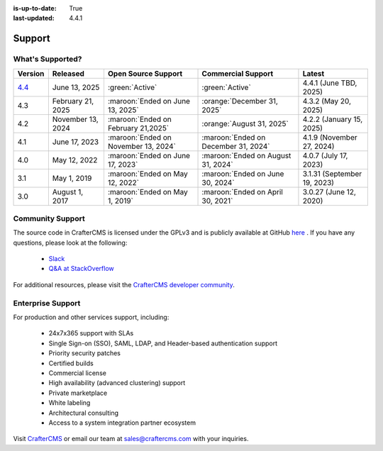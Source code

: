 :is-up-to-date: True
:last-updated: 4.4.1

.. index:: Support

.. _support:

=======
Support
=======

-----------------
What's Supported?
-----------------
.. list-table::
    :header-rows: 1

    * - Version
      - Released
      - Open Source Support
      - Commercial Support
      - Latest

    * - `4.4 <https://craftercms.com/download>`__
      - June 13, 2025
      - :green:`Active`
      - :green:`Active`
      - 4.4.1 (June TBD, 2025)
    * - 4.3
      - February 21, 2025
      - :maroon:`Ended on June 13, 2025`
      - :orange:`December 31, 2025`
      - 4.3.2 (May 20, 2025)
    * - 4.2
      - November 13, 2024
      - :maroon:`Ended on February 21,2025`
      - :orange:`August 31, 2025`
      - 4.2.2 (January 15, 2025)
    * - 4.1
      - June 17, 2023
      - :maroon:`Ended on November 13, 2024`
      - :maroon:`Ended on December 31, 2024`
      - 4.1.9 (November 27, 2024)
    * - 4.0
      - May 12, 2022
      - :maroon:`Ended on June 17, 2023`
      - :maroon:`Ended on August 31, 2024`
      - 4.0.7 (July 17, 2023)
    * - 3.1
      - May 1, 2019
      - :maroon:`Ended on May 12, 2022`
      - :maroon:`Ended on June 30, 2024`
      - 3.1.31 (September 19, 2023)
    * - 3.0
      - August 1, 2017
      - :maroon:`Ended on May 1, 2019`
      - :maroon:`Ended on April 30, 2021`
      - 3.0.27 (June 12, 2020)

-----------------
Community Support
-----------------
The source code in CrafterCMS is licensed under the GPLv3 and is publicly available at GitHub `here <https://github.com/craftercms>`_ .
If you have any questions, please look at the following:

    * `Slack <https://craftercms.com/slack>`_
    * `Q&A at StackOverflow <https://stackoverflow.com/questions/tagged/crafter-cms>`_

For additional resources, please visit the `CrafterCMS developer community <https://craftercms.com/products/crafter-community>`_.

------------------
Enterprise Support
------------------
For production and other services support, including:

    * 24x7x365 support with SLAs
    * Single Sign-on (SSO), SAML, LDAP, and Header-based authentication support
    * Priority security patches
    * Certified builds
    * Commercial license
    * High availability (advanced clustering) support
    * Private marketplace
    * White labeling
    * Architectural consulting
    * Access to a system integration partner ecosystem

Visit `CrafterCMS <https://craftercms.com>`_ or email our team at `sales@craftercms.com <mailto:sales@craftercms.com>`_ with your inquiries.

